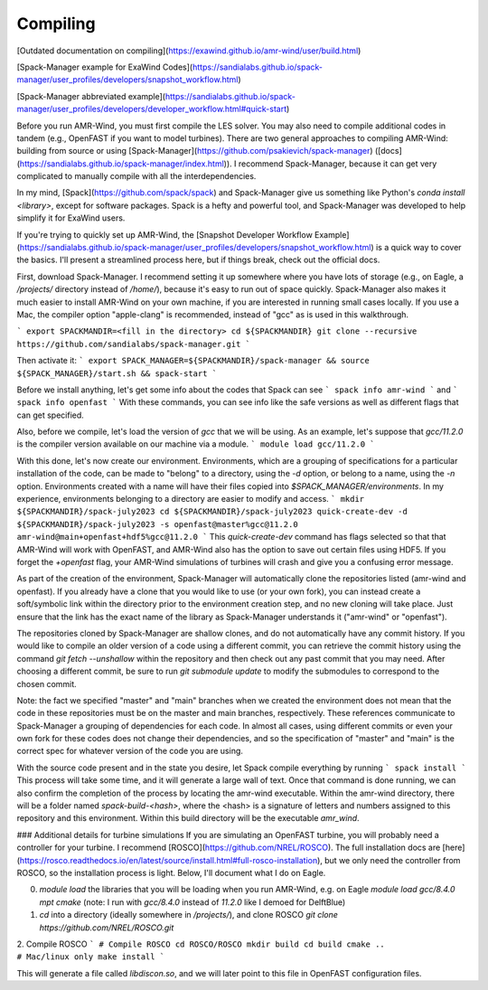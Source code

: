 .. _compiling:

Compiling
==================

[Outdated documentation on compiling](https://exawind.github.io/amr-wind/user/build.html)

[Spack-Manager example for ExaWind Codes](https://sandialabs.github.io/spack-manager/user_profiles/developers/snapshot_workflow.html)

[Spack-Manager abbreviated example](https://sandialabs.github.io/spack-manager/user_profiles/developers/developer_workflow.html#quick-start)

Before you run AMR-Wind, you must first compile the LES solver. You may also need to compile additional codes in tandem (e.g., OpenFAST if you want to model turbines). There are two general approaches to compiling AMR-Wind: building from source or using [Spack-Manager](https://github.com/psakievich/spack-manager) ([docs](https://sandialabs.github.io/spack-manager/index.html)). I recommend Spack-Manager, because it can get very complicated to manually compile with all the interdependencies.

In my mind, [Spack](https://github.com/spack/spack) and Spack-Manager give us something like Python's `conda install <library>`, except for software packages. Spack is a hefty and powerful tool, and Spack-Manager was developed to help simplify it for ExaWind users.

If you're trying to quickly set up AMR-Wind, the [Snapshot Developer Workflow Example](https://sandialabs.github.io/spack-manager/user_profiles/developers/snapshot_workflow.html) is a quick way to cover the basics. I'll present a streamlined process here, but if things break, check out the official docs.

First, download Spack-Manager. I recommend setting it up somewhere where you have lots of storage (e.g., on Eagle, a `/projects/` directory instead of `/home/`), because it's easy to run out of space quickly. Spack-Manager also makes it much easier to install AMR-Wind on your own machine, if you are interested in running small cases locally. If you use a Mac, the compiler option "apple-clang" is recommended, instead of "gcc" as is used in this walkthrough.

```
export SPACKMANDIR=<fill in the directory>
cd ${SPACKMANDIR}
git clone --recursive https://github.com/sandialabs/spack-manager.git
```

Then activate it:
```
export SPACK_MANAGER=${SPACKMANDIR}/spack-manager && source ${SPACK_MANAGER}/start.sh && spack-start
```

Before we install anything, let's get some info about the codes that Spack can see
```
spack info amr-wind
```
and
```
spack info openfast
```
With these commands, you can see info like the safe versions as well as different flags that can get specified.

Also, before we compile, let's load the version of `gcc` that we will be using. As an example, let's suppose that `gcc/11.2.0` is the compiler version available on our machine via a module.
```
module load gcc/11.2.0
```

With this done, let's now create our environment. Environments, which are a grouping of specifications for a particular installation of the code, can be made to "belong" to a directory, using the `-d` option, or belong to a name, using the `-n` option. Environments created with a name will have their files copied into `$SPACK_MANAGER/environments`. In my experience, environments belonging to a directory are easier to modify and access.
```
mkdir ${SPACKMANDIR}/spack-july2023
cd ${SPACKMANDIR}/spack-july2023
quick-create-dev -d ${SPACKMANDIR}/spack-july2023 -s openfast@master%gcc@11.2.0 amr-wind@main+openfast+hdf5%gcc@11.2.0
```
This `quick-create-dev` command has flags selected so that that AMR-Wind will work with OpenFAST, and AMR-Wind also has the option to save out certain files using HDF5. If you forget the `+openfast` flag, your AMR-Wind simulations of turbines will crash and give you a confusing error message.

As part of the creation of the environment, Spack-Manager will automatically clone the repositories listed (amr-wind and openfast). If you already have a clone that you would like to use (or your own fork), you can instead create a soft/symbolic link within the directory prior to the environment creation step, and no new cloning will take place. Just ensure that the link has the exact name of the library as Spack-Manager understands it ("amr-wind" or "openfast").

The repositories cloned by Spack-Manager are shallow clones, and do not automatically have any commit history. If you would like to compile an older version of a code using a different commit, you can retrieve the commit history using the command `git fetch --unshallow` within the repository and then check out any past commit that you may need. After choosing a different commit, be sure to run `git submodule update` to modify the submodules to correspond to the chosen commit.

Note: the fact we specified "master" and "main" branches when we created the environment does not mean that the code in these repositories must be on the master and main branches, respectively. These references communicate to Spack-Manager a grouping of dependencies for each code. In almost all cases, using different commits or even your own fork for these codes does not change their dependencies, and so the specification of "master" and "main" is the correct spec for whatever version of the code you are using.

With the source code present and in the state you desire, let Spack compile everything by running
```
spack install
```
This process will take some time, and it will generate a large wall of text. Once that command is done running, we can also confirm the completion of the process by locating the amr-wind executable. Within the amr-wind directory, there will be a folder named `spack-build-<hash>`, where the <hash> is a signature of letters and numbers assigned to this repository and this environment. Within this build directory will be the executable `amr_wind`. 


### Additional details for turbine simulations
If you are simulating an OpenFAST turbine, you will probably need a controller for your turbine. I recommend [ROSCO](https://github.com/NREL/ROSCO). The full installation docs are [here](https://rosco.readthedocs.io/en/latest/source/install.html#full-rosco-installation), but we only need the controller from ROSCO, so the installation process is light. Below, I'll document what I do on Eagle.

0. `module load` the libraries that you will be loading when you run AMR-Wind, e.g. on Eagle `module load gcc/8.4.0 mpt cmake` (note: I run with `gcc/8.4.0` instead of `11.2.0` like I demoed for DelftBlue)
1. `cd` into a directory (ideally somewhere in `/projects/`), and clone ROSCO `git clone https://github.com/NREL/ROSCO.git`
2. Compile ROSCO
```
# Compile ROSCO
cd ROSCO/ROSCO
mkdir build
cd build
cmake ..                        # Mac/linux only
make install
```

This will generate a file called `libdiscon.so`, and we will later point to this file in OpenFAST configuration files.